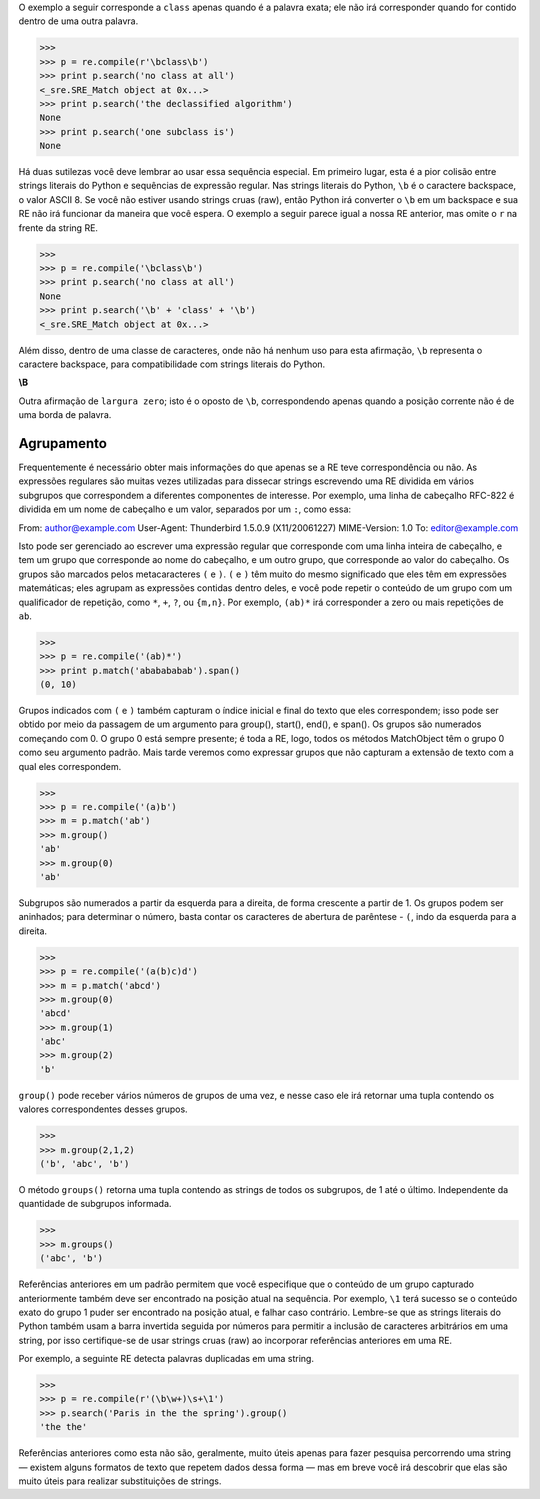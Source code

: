 ﻿

O exemplo a seguir corresponde a ``class`` apenas quando é a palavra exata; ele
não irá corresponder quando for contido dentro de uma outra palavra.

>>>
>>> p = re.compile(r'\bclass\b')
>>> print p.search('no class at all')
<_sre.SRE_Match object at 0x...>
>>> print p.search('the declassified algorithm')
None
>>> print p.search('one subclass is')
None

Há duas sutilezas você deve lembrar ao usar essa sequência especial. Em primeiro
lugar, esta é a pior colisão entre strings literais do Python e sequências de expressão
regular. Nas strings literais do Python, ``\b`` é o caractere backspace, o valor ASCII 8. Se
você não estiver usando strings cruas (raw), então Python irá converter o ``\b`` em um
backspace e sua RE não irá funcionar da maneira que você espera. O exemplo a
seguir parece igual a nossa RE anterior, mas omite o ``r`` na frente da string RE.

>>>
>>> p = re.compile('\bclass\b')
>>> print p.search('no class at all')
None
>>> print p.search('\b' + 'class' + '\b')
<_sre.SRE_Match object at 0x...>

Além disso, dentro de uma classe de caracteres, onde não há nenhum uso para esta
afirmação, ``\b`` representa o caractere backspace, para compatibilidade com strings
literais do Python.

**\\B**

Outra afirmação de ``largura zero``; isto é o oposto de ``\b``, correspondendo apenas quando
a posição corrente não é de uma borda de palavra.

Agrupamento
-----------

Frequentemente é necessário obter mais informações do que apenas se a RE
teve correspondência ou não. As expressões regulares são muitas vezes utilizadas para
dissecar strings escrevendo uma RE dividida em vários subgrupos que correspondem a
diferentes componentes de interesse. Por exemplo, uma linha de cabeçalho RFC-822
é dividida em um nome de cabeçalho e um valor, separados por um ``:``, como essa:

::

From: author@example.com
User-Agent: Thunderbird 1.5.0.9 (X11/20061227)
MIME-Version: 1.0
To: editor@example.com

Isto pode ser gerenciado ao escrever uma expressão regular que corresponde com uma
linha inteira de cabeçalho, e tem um grupo que corresponde ao nome do cabeçalho, e
um outro grupo, que corresponde ao valor do cabeçalho.
Os grupos são marcados pelos metacaracteres ``(`` e ``)``. ``(`` e ``)`` têm muito do
mesmo significado que eles têm em expressões matemáticas; eles agrupam as
expressões contidas dentro deles, e você pode repetir o conteúdo de um grupo com
um qualificador de repetição, como ``*``, ``+``, ``?``, ou ``{m,n}``. Por exemplo, ``(ab)*`` irá
corresponder a zero ou mais repetições de ``ab``.

>>>
>>> p = re.compile('(ab)*')
>>> print p.match('ababababab').span()
(0, 10)

Grupos indicados com ``(`` e ``)`` também capturam o índice inicial e final do texto que
eles correspondem; isso pode ser obtido por meio da passagem de um argumento para
group(), start(), end(), e span(). Os grupos são numerados começando com
0. O grupo 0 está sempre presente; é toda a RE, logo, todos os métodos MatchObject têm
o grupo 0 como seu argumento padrão. Mais tarde veremos como expressar
grupos que não capturam a extensão de texto com a qual eles correspondem.

>>>
>>> p = re.compile('(a)b')
>>> m = p.match('ab')
>>> m.group()
'ab'
>>> m.group(0)
'ab'

Subgrupos são numerados a partir da esquerda para a direita, de forma crescente a partir de 1.
Os grupos podem ser aninhados; para determinar o número, basta contar os
caracteres de abertura de parêntese - ``(``, indo da esquerda para a direita.

>>>
>>> p = re.compile('(a(b)c)d')
>>> m = p.match('abcd')
>>> m.group(0)
'abcd'
>>> m.group(1)
'abc'
>>> m.group(2)
'b'

``group()`` pode receber vários números de grupos de uma vez, e nesse caso
ele irá retornar uma tupla contendo os valores correspondentes desses grupos.

>>>
>>> m.group(2,1,2)
('b', 'abc', 'b')

O método ``groups()`` retorna uma tupla contendo as strings de todos os subgrupos, de
1 até o último. Independente da quantidade de subgrupos informada.

>>>
>>> m.groups()
('abc', 'b')

Referências anteriores em um padrão permitem que você especifique que o conteúdo
de um grupo capturado anteriormente também deve ser encontrado na posição
atual na sequência. Por exemplo, ``\1`` terá sucesso se o conteúdo exato do grupo 1
puder ser encontrado na posição atual, e falhar caso contrário. Lembre-se que as strings
literais do Python também usam a barra invertida seguida por números para
permitir a inclusão de caracteres arbitrários em uma string, por isso certifique-se de usar
strings cruas (raw) ao incorporar referências anteriores em uma RE.

Por exemplo, a seguinte RE detecta palavras duplicadas em uma string.

>>>
>>> p = re.compile(r'(\b\w+)\s+\1')
>>> p.search('Paris in the the spring').group()
'the the'

Referências anteriores como esta não são, geralmente, muito úteis apenas para fazer pesquisa percorrendo
uma string — existem alguns formatos de texto que repetem dados dessa forma —
mas em breve você irá descobrir que elas são muito úteis para realizar substituições de
strings.

